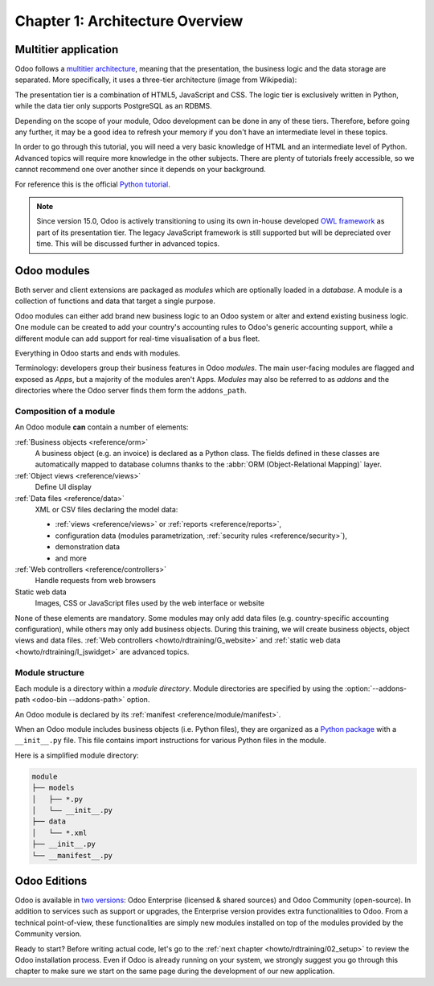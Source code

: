 .. _howto/rdtraining/01_architecture:

================================
Chapter 1: Architecture Overview
================================

Multitier application
=====================

Odoo follows a `multitier architecture`_, meaning that the presentation, the business
logic and the data storage are separated. More specifically, it uses a three-tier architecture
(image from Wikipedia):

.. image:: 01_architecture/media/three_tier.svg
    :align: center
    :alt: Three-tier architecture

The presentation tier is a combination of HTML5, JavaScript and CSS. The logic tier is exclusively
written in Python, while the data tier only supports PostgreSQL as an RDBMS.

Depending on the scope of your module, Odoo development can be done in any of these tiers.
Therefore, before going any further, it may be a good idea to refresh your memory if you don't have
an intermediate level in these topics.

In order to go through this tutorial, you will need a very basic knowledge of HTML and an intermediate
level of Python. Advanced topics will require more knowledge in the other subjects. There are
plenty of tutorials freely accessible, so we cannot recommend one over another since it depends
on your background.

For reference this is the official `Python tutorial`_.

.. note::
  Since version 15.0, Odoo is actively transitioning to using its own in-house developed `OWL
  framework <https://odoo.github.io/owl/>`_ as part of its presentation tier. The legacy JavaScript
  framework is still supported but will be depreciated over time. This will be discussed further in
  advanced topics.

Odoo modules
============

Both server and client extensions are packaged as *modules* which are
optionally loaded in a *database*. A module is a collection of functions and data that target a
single purpose.

Odoo modules can either add brand new business logic to an Odoo system or
alter and extend existing business logic. One module can be created to add your
country's accounting rules to Odoo's generic accounting support, while
a different module can add support for real-time visualisation of a bus fleet.

Everything in Odoo starts and ends with modules.

Terminology: developers group their business features in Odoo *modules*. The main user-facing
modules are flagged and exposed as *Apps*, but a majority of the modules aren't Apps. *Modules*
may also be referred to as *addons* and the directories where the Odoo server finds them
form the ``addons_path``.

Composition of a module
-----------------------

An Odoo module **can** contain a number of elements:

:ref:`Business objects <reference/orm>`
    A business object (e.g. an invoice) is declared as a Python class. The fields defined in
    these classes are automatically mapped to database columns thanks to the
    :abbr:`ORM (Object-Relational Mapping)` layer.

:ref:`Object views <reference/views>`
    Define UI display

:ref:`Data files <reference/data>`
    XML or CSV files declaring the model data:

    * :ref:`views <reference/views>` or :ref:`reports <reference/reports>`,
    * configuration data (modules parametrization, :ref:`security rules <reference/security>`),
    * demonstration data
    * and more

:ref:`Web controllers <reference/controllers>`
    Handle requests from web browsers

Static web data
    Images, CSS or JavaScript files used by the web interface or website

None of these elements are mandatory. Some modules may only add data files (e.g. country-specific
accounting configuration), while others may only add business objects. During this training, we will
create business objects, object views and data files.
:ref:`Web controllers <howto/rdtraining/G_website>` and
:ref:`static web data <howto/rdtraining/I_jswidget>` are advanced topics.

Module structure
----------------

Each module is a directory within a *module directory*. Module directories
are specified by using the :option:`--addons-path <odoo-bin --addons-path>`
option.

An Odoo module is declared by its :ref:`manifest <reference/module/manifest>`.

When an Odoo module includes business objects (i.e. Python files), they are organized as a
`Python package <https://docs.python.org/3/tutorial/modules.html#packages>`_
with a ``__init__.py`` file. This file contains import instructions for various Python
files in the module.

Here is a simplified module directory:

.. code-block:: bash

    module
    ├── models
    │   ├── *.py
    │   └── __init__.py
    ├── data
    │   └── *.xml
    ├── __init__.py
    └── __manifest__.py

Odoo Editions
=============

Odoo is available in `two versions`_: Odoo Enterprise (licensed & shared sources) and Odoo Community
(open-source). In addition to services such as support or upgrades, the Enterprise version provides extra
functionalities to Odoo. From a technical point-of-view, these functionalities are simply
new modules installed on top of the modules provided by the Community version.

Ready to start? Before writing actual code, let's go to the
:ref:`next chapter <howto/rdtraining/02_setup>` to review the Odoo installation process. Even if
Odoo is already running on your system, we strongly suggest you go through this chapter
to make sure we start on the same page during the development of our new application.

.. _multitier architecture:
    https://en.wikipedia.org/wiki/Multitier_architecture

.. _Python tutorial:
    https://docs.python.org/3.6/tutorial/

.. _two versions:
    https://www.odoo.com/page/editions
